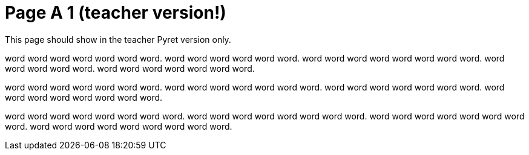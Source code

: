 = Page A 1 (teacher version!)

This page should show in the teacher Pyret version only.

word word word word word word word. word word word
word word word. word word word word word word word
word. word word word word word. word word word word
word word word.

word word word word word word word. word word word word
word word word. word word word word word word
word. word word word word word word word
word.

word word word word word word word word. word
word word word word word word word. word
word word word word word word word. word word
word word word word word word word.
